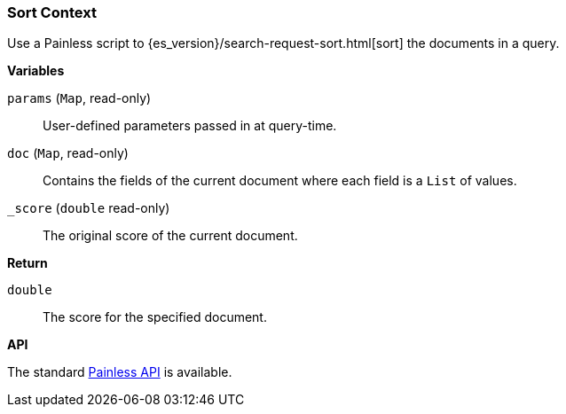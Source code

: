 [[painless-sort-context]]
=== Sort Context

Use a Painless script to
{es_version}/search-request-sort.html[sort] the documents in a query.

*Variables*

`params` (`Map`, read-only)::
        User-defined parameters passed in at query-time.

`doc` (`Map`, read-only)::
        Contains the fields of the current document where each field is a
        `List` of values.

`_score` (`double` read-only)::
        The original score of the current document.

*Return*

`double`::
        The score for the specified document.

*API*

The standard <<painless-api-reference, Painless API>> is available.